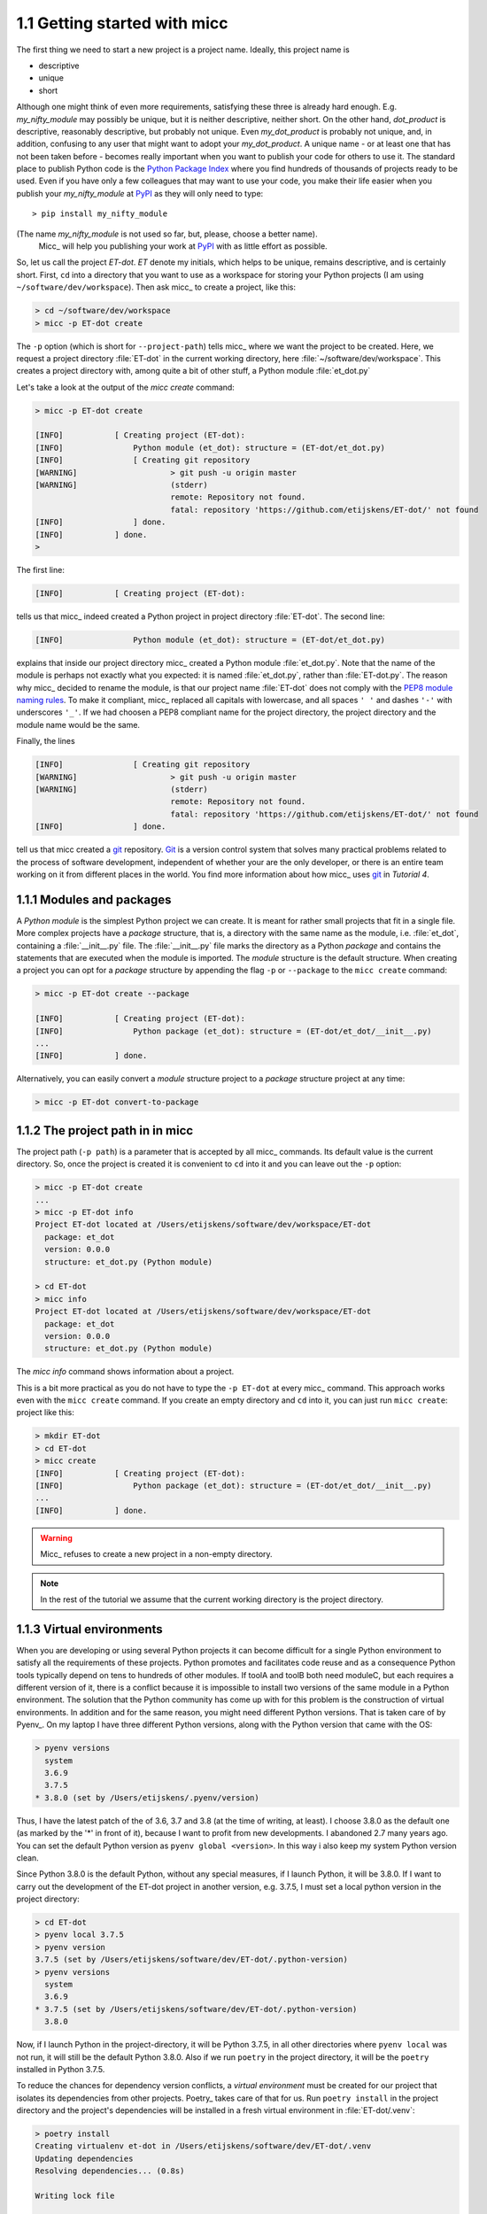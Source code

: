1.1 Getting started with micc
-----------------------------
The first thing we need to start a new project is a project name. Ideally,
this project name is 

* descriptive
* unique
* short

Although one might think of even more requirements, satisfying these three
is already hard enough. 
E.g. *my_nifty_module* may possibly be unique, but it is neither descriptive,
neither short. On the other hand, *dot_product* is descriptive, reasonably
descriptive, but probably not unique. Even *my_dot_product* is probably not 
unique, and, in addition, confusing to any user that might want to adopt your
*my_dot_product*. A unique name - or at least one that has not been taken 
before - becomes really important when you want to publish your code for others
to use it. The standard place to publish Python code is the 
`Python Package Index <https://pypi.org>`_ where you find hundreds of thousands
of projects ready to be used. Even if you have only a few colleagues that may
want to use your code, you make their life easier when you publish your 
*my_nifty_module* at `PyPI <https://pypi.org>`_ as they will only need to type::

   > pip install my_nifty_module

(The name *my_nifty_module* is not used so far, but, please, choose a better name).
 Micc_ will help you publishing your work at `PyPI <https://pypi.org>`_  with 
 as little effort as possible.

So, let us call the project *ET-dot*. *ET* denote my initials, which helps 
to be unique, remains descriptive, and is certainly short. First, ``cd`` into a 
directory that you want to use as a workspace for storing your Python projects 
(I am using ``~/software/dev/workspace``). Then ask micc_ to create a project, 
like this:

.. code-block:: bash

   > cd ~/software/dev/workspace
   > micc -p ET-dot create

The ``-p`` option (which is short for ``--project-path``) tells micc_ where we 
want the project to be created. Here, we request a project directory :file:`ET-dot` in 
the current working directory, here :file:`~/software/dev/workspace`. This creates a 
project directory with, among quite a bit of other stuff, a Python module :file:`et_dot.py`

Let's take a look at the output of the *micc create* command: 
 
.. code-block:: bash

   > micc -p ET-dot create

   [INFO]           [ Creating project (ET-dot):
   [INFO]               Python module (et_dot): structure = (ET-dot/et_dot.py)
   [INFO]               [ Creating git repository
   [WARNING]                    > git push -u origin master
   [WARNING]                    (stderr)
                                remote: Repository not found.
                                fatal: repository 'https://github.com/etijskens/ET-dot/' not found
   [INFO]               ] done.
   [INFO]           ] done.
   >

The first line:
 
.. code-block:: bash

   [INFO]           [ Creating project (ET-dot):

tells us that micc_ indeed created a Python project in project directory 
:file:`ET-dot`. The second line:
 
.. code-block:: bash

   [INFO]               Python module (et_dot): structure = (ET-dot/et_dot.py)

explains that inside our project directory micc_ created a 
Python module :file:`et_dot.py`. Note that the name of the module is perhaps
not exactly what you expected: it is named :file:`et_dot.py`, rather than 
:file:`ET-dot.py`. The reason why micc_ decided to rename the module, is that our 
project name :file:`ET-dot` does not comply with the 
`PEP8 module naming rules <https://www.python.org/dev/peps/pep-0008/#package-and-module-names>`_.
To make it compliant, micc_ replaced all capitals with lowercase, and all spaces ``' '``
and dashes ``'-'`` with underscores ``'_'``. If we had choosen a PEP8 compliant 
name for the project directory, the project directory and the module name would
be the same.

Finally, the lines 
 
.. code-block:: bash

   [INFO]               [ Creating git repository
   [WARNING]                    > git push -u origin master
   [WARNING]                    (stderr)
                                remote: Repository not found.
                                fatal: repository 'https://github.com/etijskens/ET-dot/' not found
   [INFO]               ] done.

tell us that micc created a `git <https://git-scm.com/>`_ repository. Git_ is a 
version control system that solves many practical problems related to the process of
software development, independent of whether your are the only developer, or there is
an entire team working on it from different places in the world. You find more 
information about how micc_ uses git_ in *Tutorial 4*.

1.1.1 Modules and packages
^^^^^^^^^^^^^^^^^^^^^^^^^^

A *Python module* is the simplest Python project we can create. It is meant for rather
small projects that fit in a single file. More complex projects have a *package*
structure, that is, a directory with the same name as the module, i.e. :file:`et_dot`,
containing a :file:`__init__.py` file. The :file:`__init__.py` file marks the 
directory as a Python *package* and contains the statements that are executed when
the module is imported. The *module* structure is the default structure. When creating
a project you can opt for a *package* structure by appending the flag ``-p`` or 
``--package`` to the ``micc create`` command: 

.. code-block:: bash

   > micc -p ET-dot create --package

   [INFO]           [ Creating project (ET-dot):
   [INFO]               Python package (et_dot): structure = (ET-dot/et_dot/__init__.py)
   ...
   [INFO]           ] done.

Alternatively, you can easily convert a *module* structure project to a *package* structure 
project at any time:

.. code-block:: bash

   > micc -p ET-dot convert-to-package
      
1.1.2 The project path in in micc
^^^^^^^^^^^^^^^^^^^^^^^^^^^^^^^^^

The project path (``-p path``) is a parameter that is accepted by all micc_ commands.
Its default value is the current directory. So, once the project is created it is
convenient to ``cd`` into it and you can leave out the ``-p`` option:

.. code-block:: bash

   > micc -p ET-dot create
   ...
   > micc -p ET-dot info
   Project ET-dot located at /Users/etijskens/software/dev/workspace/ET-dot
     package: et_dot
     version: 0.0.0
     structure: et_dot.py (Python module)
   
   > cd ET-dot
   > micc info
   Project ET-dot located at /Users/etijskens/software/dev/workspace/ET-dot
     package: et_dot
     version: 0.0.0
     structure: et_dot.py (Python module)

The *micc info* command shows information about a project.

This is a bit more practical as you do not have to type the ``-p ET-dot`` at every
micc_ command. This approach works even with the ``micc create`` command. If you 
create an empty directory and ``cd`` into it, you can just run ``micc create``: 
project like this:

.. code-block:: bash

   > mkdir ET-dot
   > cd ET-dot
   > micc create
   [INFO]           [ Creating project (ET-dot):
   [INFO]               Python package (et_dot): structure = (ET-dot/et_dot/__init__.py)
   ...
   [INFO]           ] done.

.. warning:: 
   Micc_ refuses to create a new project in a non-empty directory.
   
.. note:: In the rest of the tutorial we assume that the current working directory
   is the project directory.
      
1.1.3 Virtual environments
^^^^^^^^^^^^^^^^^^^^^^^^^^
When you are developing or using several Python projects it can become difficult 
for a single Python environment to satisfy all the requirements of these projects.
Python promotes and facilitates code reuse and as a consequence Python tools typically
depend on tens to hundreds of other modules. If toolA and toolB both need moduleC, but
each requires a different version of it, there is a conflict because it is impossible 
to install two versions of the same module in a Python environment. The solution that 
the Python community has come up with for this problem is the construction of virtual 
environments. 
In addition and for the same reason, you might need different Python versions. That 
is taken care of by Pyenv_. On my laptop I have three different Python versions, along
with the Python version that came with the OS:

.. code-block:: bash

   > pyenv versions
     system
     3.6.9
     3.7.5
   * 3.8.0 (set by /Users/etijskens/.pyenv/version)   

Thus, I have the latest patch of the of 3.6, 3.7 and 3.8 (at the time of writing, at
least). I choose 3.8.0 as the default one (as marked by the '*' in front of it), 
because I want to profit from new developments. I abandoned 2.7 many years ago. You 
can set the default Python version as ``pyenv global <version>``. In this way i also keep 
my system Python version clean. 

Since Python 3.8.0 is the default Python, without any special measures, if I launch 
Python, it will be 3.8.0. If I want to carry out the development of the ET-dot 
project in another version, e.g. 3.7.5, I must set a local python version in the 
project directory:

.. code-block:: bash
   
   > cd ET-dot
   > pyenv local 3.7.5
   > pyenv version
   3.7.5 (set by /Users/etijskens/software/dev/ET-dot/.python-version)
   > pyenv versions
     system
     3.6.9
   * 3.7.5 (set by /Users/etijskens/software/dev/ET-dot/.python-version)
     3.8.0      

Now, if I launch Python in the project-directory, it will be Python 3.7.5, in all other 
directories where ``pyenv local`` was not run, it will still be the default Python
3.8.0. Also if we run ``poetry`` in the project directory, it will be the ``poetry`` 
installed in Python 3.7.5. 
   
To reduce the chances for dependency version conflicts, a *virtual environment* must 
be created for our project that isolates its dependencies from other projects. Poetry_ 
takes care of that for us. Run ``poetry install`` in the project directory and the 
project's dependencies will be installed in a fresh virtual environment in 
:file:`ET-dot/.venv`:

.. code-block:: bash
   
   > poetry install
   Creating virtualenv et-dot in /Users/etijskens/software/dev/ET-dot/.venv
   Updating dependencies
   Resolving dependencies... (0.8s)
   
   Writing lock file
   
   
   Package operations: 10 installs, 0 updates, 0 removals
   
     - Installing pyparsing (2.4.5)
     - Installing six (1.13.0)
     - Installing atomicwrites (1.3.0)
     - Installing attrs (19.3.0)
     - Installing more-itertools (7.2.0)
     - Installing packaging (19.2)
     - Installing pluggy (0.13.1)
     - Installing py (1.8.0)
     - Installing wcwidth (0.1.7)
     - Installing pytest (4.6.6)
     - Installing ET-dot (0.0.0)

The installed packages are all dependencies of pytest which we require for testing 
our code. The last package is ET-dot itself, which is installed in so-called 
*development mode*. This means that any changes in the source code are immediately 
visible in the virtual environment. Adding/removing dependencies is easily achieved 
by running ``poetry add some_module`` and ``poetry remove some_other_module``. 
Consult the `poetry documentation <https://poetry.eustace.io/docs/>`_ for details   

To use the just created virtual environment of our project, we must activate it:

.. code-block:: bash

   > source .venv/bin/activate
   (.venv) > 
   
The first command is to make the ``activate`` command executable, which it is not when
the environment is just created. This command must be executed only once. The second
command activates the :file:`.venv` virtual environment, as is made visible in the 
modified command prompt. You can verify that the active Python command is correct:

.. code-block:: bash

   (.venv) > which python
   /Users/etijskens/software/dev/ET-dot/.venv/bin/python
   (.venv)> python --version
   > python --version
   Python 3.7.5

.. note:: Whenever you see a command prompt like ``(.venv) >`` the local virtual environment
   of the project has been activated. If you want to try yourself, you must activate it too.

To deactivate a script just run::

(.venv) > which python
/Users/etijskens/software/dev/workspace/tmp/ET-dot/.venv/bin/python
(.venv) > deactivate
> which python
/Users/etijskens/.pyenv/shims/python

The ``(.venv)`` notice disappears, and the active python is no longer that in the
virtual environment.

If something is wrong with a virtual environment, you can simply delete it::

   > rm -rf .venv

and create a new one. Sometimes it is necessary to delete the :file:`poetry.lock` as well::

   > rm poetry.lock

1.1.4 Modules and scripts
^^^^^^^^^^^^^^^^^^^^^^^^^
Note that micc_ always creates fully functional examples, complete with test code and 
documentation generation, so that you can inspect the files and see as much as 
possible how things are supposed to work. E.g. here is the :file`ET-dot/et_dot.py` module:

.. code-block:: python

   # -*- coding: utf-8 -*-
   """
   Package et_dot
   ==============
   
   A 'hello world' example.
   """
   __version__ = "0.0.0"
   
   
   def hello(who='world'):
       """'Hello world' method."""
       result = "Hello " + who
       return result

The module can be used right away. Open an interactive Python session and enter the 
following commands:

.. code-block:: bash
   
   > cd path/to/ET-dot
   > source .venv/bin/activate
   (.venv) > python
   Python 3.8.0 (default, Nov 25 2019, 20:09:24)
   [Clang 11.0.0 (clang-1100.0.33.12)] on darwin
   Type "help", "copyright", "credits" or "license" for more information.
   >>> import et_dot   
   >>> et_dot.hello()
   'Hello world'
   >>> et_dot.hello("student")
   'Hello student'
   >>>
   
**Productivity tip**

Using an interactive python session to verify that a module does indeed what 
you expect is a bit cumbersome. A quicker way is to modify the module so that it
can also behave as a script. Add the following lines to :file:`ET-dot/et_dot.py`
at the end of the file:

.. code-block:: python

   if __name__=="__main__":
      print(hello())
      print(hello("student"))
      
and execute it on the command line:

.. code-block:: bash
   
   (.venv) > python et_dot.py
   Hello world
   Hello student
      
The body of the ``if`` statement is only executed if the file is executed as
a script. When the file is imported, it is ignored.

While working on a single-file project it is sometimes handy to put your tests
the body of ``if __name__=="__main__":``, as below:

.. code-block:: python

   if __name__=="__main__":
      assert hello() == "Hello world"
      assert hello("student") == "Hello student"
      print("-*# success #*-")

The last line makes sure that you get a message that all tests went well if they
did, otherwise an :py:exc:`AssertionError` will be raised.
When you now execute the script, you should see:
      
.. code-block:: bash
   
   (.venv) > python et_dot.py
   -*# success #*-
   
When you develop your code in an IDE like `eclipse+pydev <https://www.pydev.org>`_ or 
`PyCharm <https://www.jetbrains.com/pycharm/>`_, you can even execute the file without
having to leave your editor and switch to a terminal. You can quickly code, test and 
debug in a single window. 

While this is a very productive way of developing, it is a bit on the *quick and dirty*
side. If the module code and the tests become more involved, however,the file will soon 
become cluttered with test code and a more scalable way to organise your tests is needed. 
Micc_ has already taken care of this.

1.1.5 Testing your code
^^^^^^^^^^^^^^^^^^^^^^^

When micc_ creates a new project, or when you add components to an existing project,
it immediately adds a test script for each component in the :file:`tests` directory. 
The test script for the :py:mod:`et_dot` module is in file :file:`ET-dot/tests/test_et_dot.py`. 
Let's take a look at the relevant section:

.. code-block:: python

   # -*- coding: utf-8 -*-
   """Tests for et_dot package."""

   import et_dot
   
   def test_hello_noargs():
       """Test for foo.hello()."""
       s = foo.hello()
       assert s=="Hello world"      
   
   def test_hello_me():
       """Test for foo.hello('me')."""
       s = foo.hello('me')
       assert s=="Hello me"
                
Tests like this are very useful to ensure that during development the changes to
your code do not break things. There are many Python tools for unit testing and test
driven development. Here, we use `Pytest <https://pytest.org/en/latest/>`_:

.. code-block:: bash

   > pytest
   =============================== test session starts ===============================
   platform darwin -- Python 3.7.4, pytest-4.6.5, py-1.8.0, pluggy-0.13.0
   rootdir: /Users/etijskens/software/dev/workspace/foo
   collected 2 items
   
   tests/test_foo.py ..                                                        [100%]
   
   ============================ 2 passed in 0.05 seconds =============================
             
The output shows some info about the environment in which we are running the tests,
the current working directory (c.q. the project directory, and the number of tests
it collected (2). *Pytest* looks for test methods in all :file:`test_*.py` or 
:file:`*_test.py` files in the current directory and accepts ``test`` prefixed methods 
outside classes and ``test`` prefixed methods inside ``Test`` prefixed classes as test 
methods to be executed.

If a test would fail you get a detailed report to help you find the cause of the
error and fix it. 

1.1.6 Debugging test code
^^^^^^^^^^^^^^^^^^^^^^^^^
When the report provided by pytest_ does not yield a clue on the 
cause of the failing test, you must use debugging and execute the failing test step
by step to find out what is going wrong where. From the viewpoint of pytest_, the 
files in the :file:`tests` directory are modules. Pytest_ imports them and collects
the test methods, and executes them. Micc_ makes every test module executable using 
the technique described in `1.1.4 Modules and scripts`_. At the end of every test file you 
will find some extra code 
   
.. code-block:: python

   if __name__ == "__main__":
       the_test_you_want_to_debug = test_hello_noargs
   
       print("__main__ running", the_test_you_want_to_debug)
       the_test_you_want_to_debug()
       print('-*# finished #*-')
       
On the first line of the ``if __name__ == "__main__":`` body, the variable 
:py:obj:`the_test_you_want_to_debug` is set to the name of some test method in our 
test file :file:`test_et_dot.py`, here :py:obj:`test_hello_noargs`. The variable  
:py:obj:`the_test_you_want_to_debug` is now just another variable pointing to the 
very same function object as :py:obj:`test_hello_noargs` and behaves exactly the 
same (see `Functions are first class objects <https://www.geeksforgeeks.org/first-class-functions-python/>`_).
The next statement prints a start message that tells you that ``__main__`` is running that
test method, after which the test method is called through the :py:obj:`the_test_you_want_to_debug`
variable, and finally another message is printed to let you know that the script finished. 
Here is the output you get when running this test file as a script:

.. code-block:: bash
  
   (.venv) > python tests/test_et_dot.py
   __main__ running <function test_hello_noargs at 0x1037337a0>
   -*# finished #*-
   
The execution of the test does not produce any output. Now you can use your favourite
Python debugger to execute this script and step into the :py:obj:`test_hello_noargs`
test method and from there into :py:obj:`foo.hello` to examine if everything goes as
expected. Thus, to debug a failing test, you assign its name to the 
:py:obj:`the_test_you_want_to_debug` variable and debug the script.
 
.. note::

   As test code is also code, it can contain bugs. More often than not, it happens
   that the code tested is correct, but the test is flawed. 

1.1.7 Generating documentation
^^^^^^^^^^^^^^^^^^^^^^^^^^^^^^
Documentation is extracted from the source code using `Sphinx <http://www.sphinx-doc.org/en/master/>`_.
It is almost completely generated automatically from the doc-strings in your code. Doc-strings are the
text between triple double quote pairs in the examples above, e.g. ``"""This is a doc-string."""``.
Important doc-strings are:

* *module* doc-strings: at the beginning of the module. Provides an overview of what the
  module is for.
* *class* doc-strings: right after the ``class`` statement: explains what the class is for.
  (Usually, the doc-string of the __init__ method is put here as well, as dunder methods
  (starting and ending with a double underscore) are not automatically considered by sphinx_.

* *method* doc-strings: right after a ``def`` statement.

According to `pep-0287 <https://www.python.org/dev/peps/pep-0287/>`_ the recommended format for
Python doc-strings is `restructuredText <http://www.sphinx-doc.org/en/master/usage/restructuredtext/index.html>`_.
E.g. a typical method doc-string looks like this:

  .. code-block:: python

     def hello_world(who='world'):
         """Short (one line) description of the hello_world method.

         A detailed and longer description of the hello_world method.
         blablabla...

         :param str who: an explanation of the who parameter. You should
             mention its default value.
         :returns: a description of what hello_world returns (if relevant).
         :raises: which exceptions are raised under what conditions.
         """

Here, you can find some more `examples <http://queirozf.com/entries/python-docstrings-reference-examples>`_.

Thus, if you take good care writing doc-strings, helpfule documentation follows automatically.

Micc sets up al the necessary components for documentation generation in sub-directory
:file:`et-dot/docs/`. There, you find a :file:`Makefile` that provides a simple interface
to Sphinx_. Here is the workflow that is necessary to build the documentation:

.. code-block:: bash

      > cd path/to/et-dot
      > source .venv/bin/activate
      (.venv) > cd docs
      (.venv) > make <documentation_format>

Let's explain the steps


#. ``cd`` into the project directory::

      > cd path/to/et-dot
      >

#. Activate the project's virtual environment::

      > source .venv/bin/activate
      (.venv) >

#. ``cd`` into the docs subdirectory::

      (.venv) > cd docs
      (.venv) >

   Here, you will find the :file:`Makefile` that does the work::

      (.venv) > ls -l
      total 80
      -rw-r--r--  1 etijskens  staff  1871 Dec 10 11:24 Makefile
      ...

To see a list of possible documentation formats, just run ``make`` without arguments::

      (.venv) > make
      Sphinx v2.2.2
      Please use `make target' where target is one of
        html        to make standalone HTML files
        dirhtml     to make HTML files named index.html in directories
        singlehtml  to make a single large HTML file
        pickle      to make pickle files
        json        to make JSON files
        htmlhelp    to make HTML files and an HTML help project
        qthelp      to make HTML files and a qthelp project
        devhelp     to make HTML files and a Devhelp project
        epub        to make an epub
        latex       to make LaTeX files, you can set PAPER=a4 or PAPER=letter
        latexpdf    to make LaTeX and PDF files (default pdflatex)
        latexpdfja  to make LaTeX files and run them through platex/dvipdfmx
        text        to make text files
        man         to make manual pages
        texinfo     to make Texinfo files
        info        to make Texinfo files and run them through makeinfo
        gettext     to make PO message catalogs
        changes     to make an overview of all changed/added/deprecated items
        xml         to make Docutils-native XML files
        pseudoxml   to make pseudoxml-XML files for display purposes
        linkcheck   to check all external links for integrity
        doctest     to run all doctests embedded in the documentation (if enabled)
        coverage    to run coverage check of the documentation (if enabled)
      (.venv) >

#. To build documentation in html format, enter::

      (.venv) > make html
      ...
      (.venv) >

   This will generation documentation in :file:`et-dot/docs/_build/html`. Note that
   **it is essential that this command executes in the project's virtual environment**.
   You can view the documentation in your favorit browser:

        (.venv) > open _build/html/index.html

   Here is a screenshot:

   .. image:: ../tutorials/tutorial-1/im1.png

   If your expand the **API** tab on the left, you get to see the :py:mod:`et_dot`
   module documentation, as it generated from the doc-strings:

   .. image:: ../tutorials/tutorial-1/im2.png

#. To build documentation in .pdf format, enter::

      (.venv) > make latexpdf

   This will generation documentation in :file:et-dot/docs/_build/latex/et-dot.pdf`. Note that
   **it is essential that this command executes in the project's virtual environment**.
   You can view it in your favorite pdf viewer::

        (.venv) > open _build/latex/et-dot.pdf
        (.venv) >

.. note:: When building documentation by running the :file:`docs/Makefile`, it is
   verified that the correct virtual environment is activated, and that the needed
   Python modules are installed in that environment. If not, they are first installed
   using `pip install`. These components are not becoming dependencies of the project.
   If needed you can add dependencies using the ``poetry add`` command.

The boilerplate code for documentation generation is in the ``docs`` directory, just as
if it were generated by hand using ``sphinx-quickstart``. (In fact, it was generated using
``sphinx-quickstart``, but then turned into a
`Cookiecutter <https://github.com/audreyr/cookiecutter-pypackage>`_ template.)
those files is not recommended, and only rarely needed. Then there are a number 
of :file:`.rst` files with **capitalized** names in the **project directory**:

* :file:`README.rst` is assumed to contain an overview of the project,
* :file:`API.rst` describes the classes and methods of the project in detail,
* :file:`APPS.rst` describes command line interfaces or apps added to your project.
* :file:`AUTHORS.rst` list the contributors to the project
* :file:`HISTORY.rst` which should describe the changes that were made to the code.

The :file:`.rst` extenstion stands for reStructuredText_. It iss a simple and concise
approach to text formatting.

If you add components to your project through micc_, care is taken that the 
:file:`.rst` files in the project directory and the :file:`docs` directory are
modified as necessary, so that sphinx_ is able find the doc-strings. Even for 
command line interfaces (CLI, or console scripts) based on 
`click <https://click.palletsprojects.com/en/7.x/>`_ the documentation is generated 
neatly from the :py:obj:`help` strings of options and the doc-strings of the commands.

1.1.8 The license file
^^^^^^^^^^^^^^^^^^^^^^
The project directory contains a :file:`LICENCE` file, a :file:`text` file
describing the licence applicable to your project. You can choose between 

* MIT license (default),
* BSD license,
* ISC license,
* Apache Software License 2.0,
* GNU General Public License v3 and
* Not open source. 

MIT license is a very liberal license and the default option. If you’re unsure which 
license to choose, you can use resources such as `GitHub’s Choose a License <https://choosealicense.com>`_

You can select the license file when you create the project:

.. code-block:: bash
   
   > cd some_empty_dir
   > micc create --license BSD

Of course, the project depends in no way on the license file, so it can 
be replaced manually at any time by the license you desire.
    
1.1.9 The Pyproject.toml file
^^^^^^^^^^^^^^^^^^^^^^^^^^^^^
The file :file:`pyproject.toml` (located in the project directory) is the 
modern way to describe the build system requirements of the project: 
`PEP 518 <https://www.python.org/dev/peps/pep-0518/>`_. Although most of 
this file's content is generated automatically by micc_ and poetry_ some
understanding of it is useful, consult https://poetry.eustace.io/docs/pyproject/.

The :file:`pyproject.toml` file is rather human-readable::

   > cat pyproject.toml
   [tool.poetry]
   name = "ET-dot"
   version = "1.0.0"
   description = "<Enter a one-sentence description of this project here.>"
   authors = ["Engelbert Tijskens <engelbert.tijskens@uantwerpen.be>"]
   license = "MIT"

   readme = 'README.rst'

   repository = "https://github.com/etijskens/ET-dot"
   homepage = "https://github.com/etijskens/ET-dot"

   keywords = ['packaging', 'poetry']

   [tool.poetry.dependencies]
   python = "^3.7"
   et-micc-build = "^0.10.10"

   [tool.poetry.dev-dependencies]
   pytest = "^4.4.2"

   [tool.poetry.scripts]

   [build-system]
   requires = ["poetry>=0.12"]
   build-backend = "poetry.masonry.api"
  
1.1.10 The log file Micc.log
^^^^^^^^^^^^^^^^^^^^^^^^^^^^
The project directory also contains a log file :file:`micc.log`. All micc_ commands
that modify the state of the project leave a trace in this file, So you can look up 
what happened when to your project. Should you think that the log file has become
too big, or just useless, you can delete it manually, or add the ``--clear-log`` flag
before any micc_ subcommand, to remove it. If the subcommand alters the state of the
project, the log file will only contain the log messages from the last subcommand.

.. code-block:: bash

   > ll micc.log
   -rw-r--r--  1 etijskens  staff  34 Oct 10 20:37 micc.log
   
   > micc --clear-log info      
   Project bar located at /Users/etijskens/software/dev/workspace/bar
     package: bar
     version: 0.0.0
     structure: bar.py (Python module)
   
   > ll micc.log
   ls: micc.log: No such file or directory

1.1.11 Adjusting micc to your needs
^^^^^^^^^^^^^^^^^^^^^^^^^^^^^^^^^^^
Micc_ is based on a series of additive Cookiecutter_ templates which generate the
boilerplate code. If you like, you can tweak these templates in the
:file:`site-packages/et_micc/templates` directory of your micc_ installation. When you
``pipx`` installed micc_, that is typically something like:

   :file:`~/.local/pipx/venvs/et-micc/lib/pythonX.Y/site-packages/et_micc`,

where :file`pythonX.Y` is the python version you installed micc_ with.